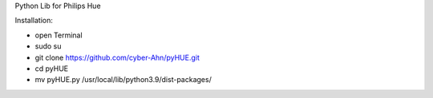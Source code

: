 Python Lib for Philips Hue

|Build Status|  |Python versions|

Installation:

* open Terminal
* sudo su
* git clone https://github.com/cyber-Ahn/pyHUE.git
* cd pyHUE
* mv pyHUE.py /usr/local/lib/python3.9/dist-packages/
.. ..

.. |Build Status| image:: https://caworks-sl.de/images/build.png
   :target: https://caworks-sl.de
.. |Python versions| image:: https://caworks-sl.de/images/python.png
   :target: https://caworks-sl.de
